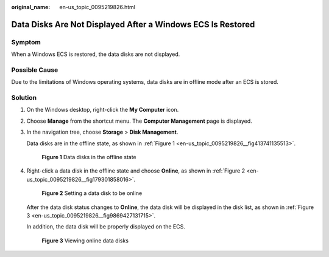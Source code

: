 :original_name: en-us_topic_0095219826.html

.. _en-us_topic_0095219826:

Data Disks Are Not Displayed After a Windows ECS Is Restored
============================================================

Symptom
-------

When a Windows ECS is restored, the data disks are not displayed.

Possible Cause
--------------

Due to the limitations of Windows operating systems, data disks are in offline mode after an ECS is stored.

Solution
--------

#. On the Windows desktop, right-click the **My Computer** icon.

#. Choose **Manage** from the shortcut menu. The **Computer Management** page is displayed.

#. In the navigation tree, choose **Storage** > **Disk Management**.

   Data disks are in the offline state, as shown in :ref:`Figure 1 <en-us_topic_0095219826__fig413741135513>`.

   .. _en-us_topic_0095219826__fig413741135513:

   .. figure:: /_static/images/en-us_image_0095223848.png
      :alt: **Figure 1** Data disks in the offline state


      **Figure 1** Data disks in the offline state

#. Right-click a data disk in the offline state and choose **Online**, as shown in :ref:`Figure 2 <en-us_topic_0095219826__fig179301858016>`.

   .. _en-us_topic_0095219826__fig179301858016:

   .. figure:: /_static/images/en-us_image_0095227273.png
      :alt: **Figure 2** Setting a data disk to be online


      **Figure 2** Setting a data disk to be online

   After the data disk status changes to **Online**, the data disk will be displayed in the disk list, as shown in :ref:`Figure 3 <en-us_topic_0095219826__fig9869427131715>`.

   In addition, the data disk will be properly displayed on the ECS.

   .. _en-us_topic_0095219826__fig9869427131715:

   .. figure:: /_static/images/en-us_image_0095233951.png
      :alt: **Figure 3** Viewing online data disks


      **Figure 3** Viewing online data disks
